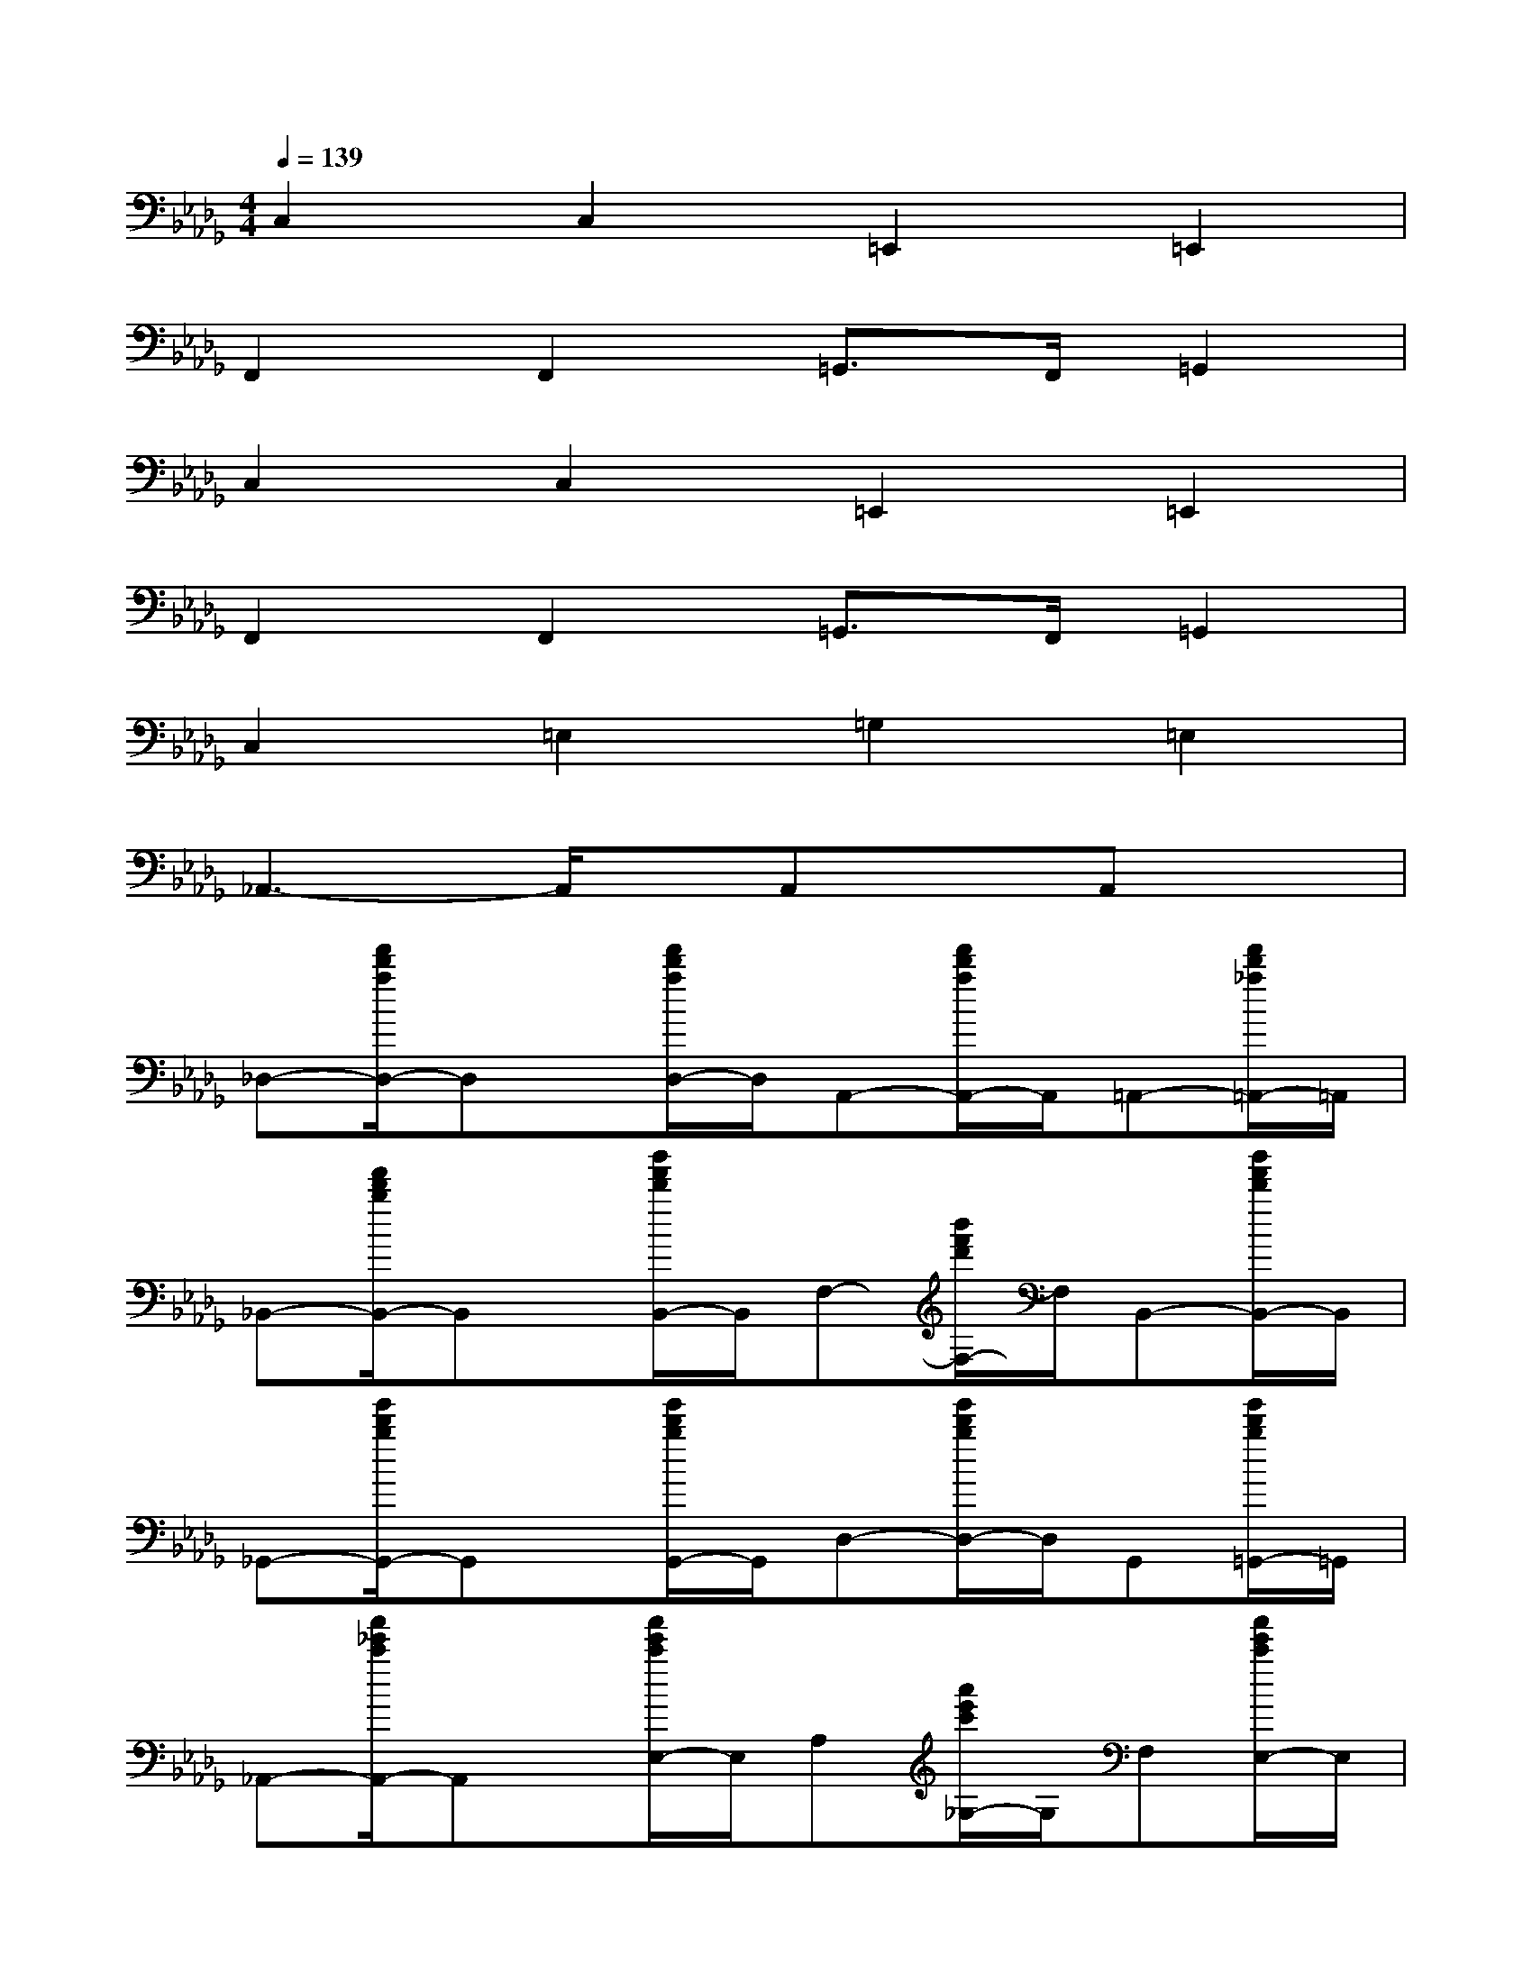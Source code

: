 X:1
T:
M:4/4
L:1/8
Q:1/4=139
K:Db%5flats
V:1
C,2C,2=E,,2=E,,2|
F,,2F,,2=G,,>F,,=G,,2|
C,2C,2=E,,2=E,,2|
F,,2F,,2=G,,>F,,=G,,2|
C,2=E,2=G,2=E,2|
_A,,3-A,,/2x/2A,,xA,,x|
_D,-[f'/2d'/2a/2D,/2-]D,x/2[f'/2d'/2a/2D,/2-]D,/2A,,-[f'/2d'/2a/2A,,/2-]A,,/2=A,,-[f'/2d'/2_a/2=A,,/2-]=A,,/2|
_B,,-[f'/2d'/2b/2B,,/2-]B,,x/2[b'/2f'/2d'/2B,,/2-]B,,/2F,-[b'/2f'/2d'/2F,/2-]F,/2B,,-[b'/2f'/2d'/2B,,/2-]B,,/2|
_G,,-[g'/2d'/2b/2G,,/2-]G,,x/2[g'/2d'/2b/2G,,/2-]G,,/2D,-[g'/2d'/2b/2D,/2-]D,/2G,,[g'/2d'/2b/2=G,,/2-]=G,,/2|
_A,,-[a'/2_e'/2c'/2A,,/2-]A,,x/2[a'/2e'/2c'/2E,/2-]E,/2A,[a'/2e'/2c'/2_G,/2-]G,/2F,[a'/2e'/2c'/2E,/2-]E,/2|
D,-[f'/2d'/2a/2D,/2-]D,x/2[f'/2d'/2a/2A,,/2-]A,,/2D,-[f'/2d'/2a/2D,/2-]D,/2A,,[f'/2d'/2a/2=A,,/2-]=A,,/2|
B,,-[f'/2d'/2b/2B,,/2-]B,,x/2[b'/2f'/2d'/2F,/2-]F,/2B,-[b'/2f'/2d'/2B,/2-]B,/2F,-[b'/2f'/2d'/2F,/2-]F,/2|
G,-[g'/2d'/2b/2G,/2-]G,x/2[g'/2d'/2b/2D,/2-]D,/2G,,-[g'/2d'/2b/2G,,/2-]G,,/2=G,,-[_g'/2d'/2b/2=G,,/2-]=G,,/2|
_A,,-[a'/2e'/2c'/2A,,/2-]A,,x/2[a'/2e'/2c'/2A,,/2-]A,,/2E,[a'/2e'/2c'/2A,/2-]A,/2[a'/2e'/2c'/2E,/2-]E,/2[a'/2e'/2c'/2A,,/2-]A,,/2|
D,-[f'/2d'/2a/2D,/2-]D,x/2[f'/2d'/2a/2D,/2-]D,/2A,,-[f'/2d'/2a/2A,,/2-]A,,/2=A,,-[f'/2d'/2_a/2=A,,/2-]=A,,/2|
B,,-[f'/2d'/2b/2B,,/2-]B,,x/2[b'/2f'/2d'/2B,,/2-]B,,/2F,-[b'/2f'/2d'/2F,/2-]F,/2B,,-[b'/2f'/2d'/2B,,/2-]B,,/2